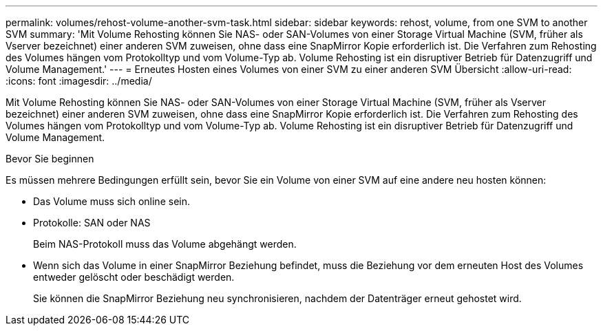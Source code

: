 ---
permalink: volumes/rehost-volume-another-svm-task.html 
sidebar: sidebar 
keywords: rehost, volume, from one SVM to another SVM 
summary: 'Mit Volume Rehosting können Sie NAS- oder SAN-Volumes von einer Storage Virtual Machine (SVM, früher als Vserver bezeichnet) einer anderen SVM zuweisen, ohne dass eine SnapMirror Kopie erforderlich ist. Die Verfahren zum Rehosting des Volumes hängen vom Protokolltyp und vom Volume-Typ ab. Volume Rehosting ist ein disruptiver Betrieb für Datenzugriff und Volume Management.' 
---
= Erneutes Hosten eines Volumes von einer SVM zu einer anderen SVM Übersicht
:allow-uri-read: 
:icons: font
:imagesdir: ../media/


[role="lead"]
Mit Volume Rehosting können Sie NAS- oder SAN-Volumes von einer Storage Virtual Machine (SVM, früher als Vserver bezeichnet) einer anderen SVM zuweisen, ohne dass eine SnapMirror Kopie erforderlich ist. Die Verfahren zum Rehosting des Volumes hängen vom Protokolltyp und vom Volume-Typ ab. Volume Rehosting ist ein disruptiver Betrieb für Datenzugriff und Volume Management.

.Bevor Sie beginnen
Es müssen mehrere Bedingungen erfüllt sein, bevor Sie ein Volume von einer SVM auf eine andere neu hosten können:

* Das Volume muss sich online sein.
* Protokolle: SAN oder NAS
+
Beim NAS-Protokoll muss das Volume abgehängt werden.

* Wenn sich das Volume in einer SnapMirror Beziehung befindet, muss die Beziehung vor dem erneuten Host des Volumes entweder gelöscht oder beschädigt werden.
+
Sie können die SnapMirror Beziehung neu synchronisieren, nachdem der Datenträger erneut gehostet wird.


